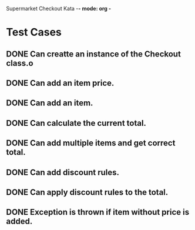 Supermarket Checkout Kata -*- mode: org -*
#+TODO: TODO IN-PROGRESS WAITING DONE
#+STARTUP: showall

* Test Cases
** DONE Can creatte an instance of the Checkout class.o
** DONE Can add an item price.
** DONE Can add an item.
** DONE Can calculate the current total.
** DONE Can add multiple items and get correct total.
** DONE Can add discount rules.
** DONE Can apply discount rules to the total.
** DONE Exception is thrown if item without price is added.



